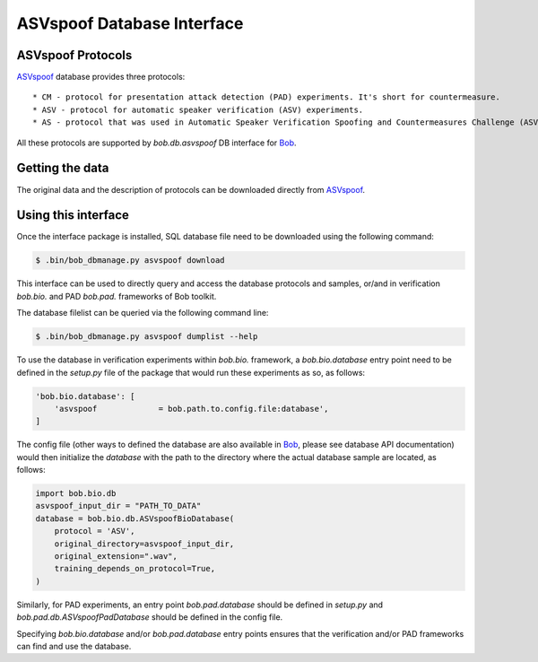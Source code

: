 .. vim: set fileencoding=utf-8 :
.. @author: Pavel Korshunov <Pavel.Korshunov@idiap.ch>
.. @date:   Wed Nov 11 15:06:22 CEST 2015

.. _bob.db.asvspoof:

===========================
ASVspoof Database Interface
===========================

ASVspoof Protocols
------------------

ASVspoof_ database provides three protocols::

	* CM - protocol for presentation attack detection (PAD) experiments. It's short for countermeasure.
	* ASV - protocol for automatic speaker verification (ASV) experiments.
	* AS - protocol that was used in Automatic Speaker Verification Spoofing and Countermeasures Challenge (ASVspoof 2015) with anonymized Test set samples.

All these protocols are supported by `bob.db.asvspoof` DB interface for Bob_.


Getting the data
----------------

The original data and the description of protocols can be downloaded directly from ASVspoof_.


Using this interface 
--------------------

Once the interface package is installed, SQL database file need to be downloaded using the following command:

.. code-block:: sh

    $ .bin/bob_dbmanage.py asvspoof download


This interface can be used to directly query and access the database protocols and samples, or/and in verification `bob.bio.` and PAD `bob.pad.` frameworks of Bob toolkit.

The database filelist can be queried via the following command line:

.. code-block:: sh

    $ .bin/bob_dbmanage.py asvspoof dumplist --help

To use the database in verification experiments within `bob.bio.` framework, a `bob.bio.database` entry point need to be defined in the `setup.py` file of the package that would run these experiments as so, as follows:

.. code-block:: python

        'bob.bio.database': [
            'asvspoof             = bob.path.to.config.file:database',
	]

The config file (other ways to defined the database are also available in Bob_, please see database API documentation) would then initialize the `database` with the path to the directory where the actual database sample are located, as follows:

.. code-block:: python

	import bob.bio.db
	asvspoof_input_dir = "PATH_TO_DATA"
	database = bob.bio.db.ASVspoofBioDatabase(
	    protocol = 'ASV',
	    original_directory=asvspoof_input_dir,
	    original_extension=".wav",
	    training_depends_on_protocol=True,
	)

Similarly, for PAD experiments, an entry point `bob.pad.database` should be defined in `setup.py` and `bob.pad.db.ASVspoofPadDatabase` should be defined in the config file.

Specifying `bob.bio.database` and/or `bob.pad.database` entry points ensures that the verification and/or PAD frameworks can find and use the database.


.. _bob: https://www.idiap.ch/software/bob
.. _ASVspoof: http://datashare.is.ed.ac.uk/handle/10283/853
.. _idiap: http://www.idiap.ch


